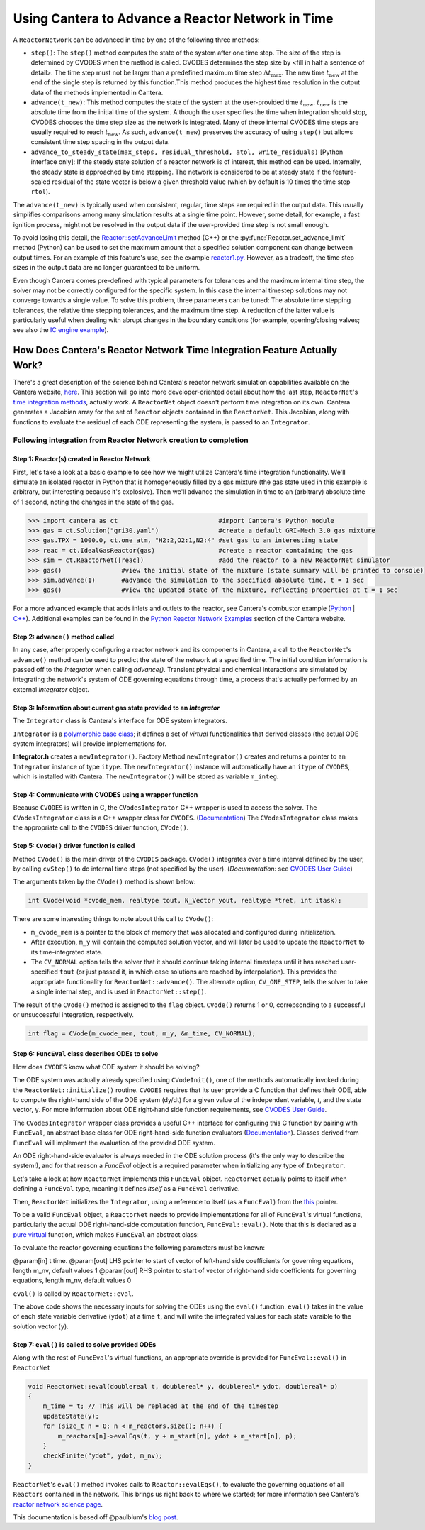 .. title: CVODES and Time Integration in Cantera
.. has_math: true

.. jumbotron::

   .. raw:: html

      <h1 class="display-3">CVODES and Time Integration in Cantera</h1>

   .. class:: lead

      This guide explains ways Cantera can solve the governing equations of 
      a transient Reactor Network problem. Additional insights 
      into the integrator utilized by Cantera (CVODES) are also provided.

Using Cantera to Advance a Reactor Network in Time
**************************************************

A ``ReactorNetwork`` can be advanced in time by one of the following three 
methods:

- ``step()``: The ``step()`` method computes the state of the system after one 
  time step. The size of the step is determined by CVODES when the method is called. 
  CVODES determines the step size by <fill in half a sentence of detail>. The time 
  step must not be larger than a predefined maximum time step 
  :math:`\Delta t_{\mathrm{max}}`. The new time :math:`t_{\mathrm{new}}` at the end 
  of the single step is returned by this function.This method produces the highest time 
  resolution in the output data of the methods implemented in Cantera.

- ``advance(t_new)``: This method computes the state of the system at the 
  user-provided time :math:`t_{\mathrm{new}}`. :math:`t_{\mathrm{new}}` is the absolute 
  time from the initial time of the system. Although the user specifies the time when 
  integration should stop, CVODES chooses the time step size as the network is integrated. 
  Many of these internal CVODES time steps are usually required to reach 
  :math:`t_{\mathrm{new}}`. As such, ``advance(t_new)`` preserves the accuracy of using 
  ``step()`` but allows consistent time step spacing in the output data.

- ``advance_to_steady_state(max_steps, residual_threshold, atol,
  write_residuals)`` [Python interface only]: If the steady state solution of a
  reactor network is of interest, this method can be used. Internally, the
  steady state is approached by time stepping. The network is considered to be
  at steady state if the feature-scaled residual of the state vector is below a
  given threshold value (which by default is 10 times the time step ``rtol``).

The ``advance(t_new)`` is typically used when consistent, regular, time steps are 
required in the output data. This usually simplifies comparisons among many 
simulation results at a single time point. However, some detail, for example, a 
fast ignition process, might not be resolved in the output data if the user-provided 
time step is not small enough.

To avoid losing this detail, the
`Reactor::setAdvanceLimit <{{% ct_docs doxygen/html/dc/d5e/classCantera_1_1Reactor.html#a9b630edc7d836e901886d7fd81134d9e %}}>`__
method (C++) or the :py:func:`Reactor.set_advance_limit` method (Python) can be
used to set the maximum amount that a specified solution component can change
between output times. For an example of this feature's use, see the example
`reactor1.py </examples/python/reactors/reactor1.py.html>`__. However, as a tradeoff, 
the time step sizes in the output data are no longer guaranteed to be uniform.

Even though Cantera comes pre-defined with typical parameters for tolerances
and the maximum internal time step, the solver may not be correctly configured
for the specific system. In this case the internal timestep solutions may not 
converge towards a single value. To solve this problem, three parameters can be 
tuned: The absolute time stepping tolerances, the relative time stepping tolerances, 
and the maximum time step. A reduction of the latter value is particularly useful 
when dealing with abrupt changes in the boundary conditions (for example, 
opening/closing valves; see also the `IC engine example </examples/python/reactors
/ic_engine.py.html>`__).

How Does Cantera's Reactor Network Time Integration Feature Actually Work?
==========================================================================

There's a great description of the science behind Cantera's reactor network 
simulation capabilities available on the Cantera website, 
`here <https://cantera.org/science/reactors/reactors.html>`__. This section will go into more 
developer-oriented detail about how the last step, ``ReactorNet``'s 
`time integration methods <https://cantera.org/science/reactors/reactors.html#time-
integration-for-reactor-networks>`__, actually work. A ``ReactorNet`` object doesn't 
perform time integration on its own. Cantera generates a Jacobian array for the set 
of ``Reactor`` objects contained in the ``ReactorNet``. This Jacobian, along with 
functions to evaluate the residual of each ODE representing the system, is passed to 
an ``Integrator``.

Following integration from Reactor Network creation to completion
-----------------------------------------------------------------

Step 1: Reactor(s) created in Reactor Network
^^^^^^^^^^^^^^^^^^^^^^^^^^^^^^^^^^^^^^^^^^^^^

First, let's take a look at a basic example to see how we might utilize Cantera's time integration 
functionality. We'll simulate an isolated reactor in Python that is homogeneously filled by a gas 
mixture (the gas state used in this example is arbitrary, but interesting because it's 
explosive). Then we'll advance the simulation in time to an (arbitrary) absolute time of 
1 second, noting the changes in the state of the gas.

.. code-block::

    >>> import cantera as ct                           #import Cantera's Python module
    >>> gas = ct.Solution("gri30.yaml")                #create a default GRI-Mech 3.0 gas mixture
    >>> gas.TPX = 1000.0, ct.one_atm, "H2:2,O2:1,N2:4" #set gas to an interesting state
    >>> reac = ct.IdealGasReactor(gas)                 #create a reactor containing the gas
    >>> sim = ct.ReactorNet([reac])                    #add the reactor to a new ReactorNet simulator
    >>> gas()                #view the initial state of the mixture (state summary will be printed to console)
    >>> sim.advance(1)       #advance the simulation to the specified absolute time, t = 1 sec
    >>> gas()                #view the updated state of the mixture, reflecting properties at t = 1 sec

For a more advanced example that adds inlets and outlets to the reactor, see Cantera's combustor example 
(`Python <https://github.com/Cantera/cantera/blob/main/interfaces/cython/cantera/examples/reactors/combustor.py>`__ 
| `C++ <https://github.com/Cantera/cantera/blob/main/samples/cxx/combustor/combustor.cpp>`__). Additional examples 
can be found in the `Python Reactor Network Examples <https://cantera.org/examples/python/index.html#python-example-
reactors>`__ section of the Cantera website.

Step 2: ``advance()`` method called
^^^^^^^^^^^^^^^^^^^^^^^^^^^^^^^^^^^

In any case, after properly configuring a reactor network and its components in Cantera, a call to the 
``ReactorNet``'s ``advance()`` method can be used to predict the state of the network at a specified time. 
The initial condition information is passed off to the `Integrator` when calling `advance()`.
Transient physical and chemical interactions are simulated by integrating the network's system of ODE 
governing equations through time, a process that's actually performed by an external `Integrator` object.

Step 3: Information about current gas state provided to an `Integrator`
^^^^^^^^^^^^^^^^^^^^^^^^^^^^^^^^^^^^^^^^^^^^^^^^^^^^^^^^^^^^^^^^^^^^^^^

The ``Integrator`` class is Cantera's interface for ODE system integrators.

``Integrator`` is a `polymorphic base class <http://www.cplusplus.com/doc/tutorial/polymorphism/>`__; it 
defines a set of *virtual* functionalities that derived classes (the actual ODE system integrators) will 
provide implementations for.

**Integrator.h** creates a ``newIntegrator()``. Factory Method ``newIntegrator()`` creates and returns a 
pointer to an ``Integrator`` instance of type ``itype``. The ``newIntegrator()`` instance will automatically 
have an ``itype`` of ``CVODES``, which is installed with Cantera. The ``newIntegrator()`` will be stored as 
variable ``m_integ``.

Step 4: Communicate with CVODES using a wrapper function
^^^^^^^^^^^^^^^^^^^^^^^^^^^^^^^^^^^^^^^^^^^^^^^^^^^^^^^^

Because ``CVODES`` is written in C, the ``CVodesIntegrator`` C++ wrapper is used to access the solver.
The ``CVodesIntegrator`` class is a C++ wrapper class for ``CVODES``. (`Documentation 
<https://cantera.org/documentation/docs-2.4/doxygen/html/d9/d6b/classCantera_1_1CVodesIntegrator.html>`__)
The ``CVodesIntegrator`` class makes the appropriate call to the ``CVODES`` driver function, ``CVode()``.

Step 5: ``Cvode()`` driver function is called
^^^^^^^^^^^^^^^^^^^^^^^^^^^^^^^^^^^^^^^^^^^^^

Method ``CVode()`` is the main driver of the ``CVODES`` package. ``CVode()`` integrates over a time interval defined by 
the user, by calling ``cvStep()`` to do internal time steps (not specified by the user). (*Documentation:* 
see `CVODES User Guide <https://sundials.readthedocs.io/en/latest/cvodes/index.html>`__)

The arguments taken by the ``CVode()`` method is shown below:

.. code-block::

    int CVode(void *cvode_mem, realtype tout, N_Vector yout, realtype *tret, int itask);

There are some interesting things to note about this call to ``CVode()``:

- ``m_cvode_mem`` is a pointer to the block of memory that was allocated and configured during initialization.
- After execution, ``m_y`` will contain the computed solution vector, and will later be used to update the ``ReactorNet`` 
  to its time-integrated state.
- The ``CV_NORMAL`` option tells the solver that it should continue taking internal timesteps until it has reached 
  user-specified ``tout`` (or just passed it, in which case solutions are reached by interpolation). This provides the 
  appropriate functionality for ``ReactorNet::advance()``. The alternate option, ``CV_ONE_STEP``, tells the solver to take 
  a single internal step, and is used in ``ReactorNet::step()``.

The result of the ``CVode()`` method is assigned to the ``flag`` object. ``CVode()`` returns 1 or 0, correpsonding to 
a successful or unsuccessful integration, respectively. 

.. code-block::

    int flag = CVode(m_cvode_mem, tout, m_y, &m_time, CV_NORMAL);

Step 6: ``FuncEval`` class describes ODEs to solve
^^^^^^^^^^^^^^^^^^^^^^^^^^^^^^^^^^^^^^^^^^^^^^^^^^

How does ``CVODES`` know what ODE system it should be solving? 

The ODE system was actually already specified using ``CVodeInit()``, one of the methods automatically invoked during the
``ReactorNet::initialize()`` routine. ``CVODES`` requires that its user provide a C function that defines their ODE, 
able to compute the right-hand side of the ODE system (dy/dt) for a given value of the independent variable, `t`, 
and the state vector, ``y``. For more information about ODE right-hand side function requirements, 
see `CVODES User Guide <https://sundials.readthedocs.io/en/latest/cvodes/Usage/SIM.html#user-supplied-functions>`__.

The ``CVodesIntegrator`` wrapper class provides a useful C++ interface for configuring this C function by pairing with 
``FuncEval``, an abstract base class for ODE right-hand-side function evaluators (`Documentation 
<https://cantera.org/documentation/docs-2.6/doxygen/html/d1/dd1/classCantera_1_1FuncEval.html>`__). Classes derived 
from ``FuncEval`` will implement the evaluation of the provided ODE system.

An ODE right-hand-side evaluator is always needed in the ODE solution process (it's the only way to describe the system!), and for that reason a `FuncEval` object is a required parameter 
when initializing any type of ``Integrator``.

Let's take a look at how ``ReactorNet`` implements this ``FuncEval`` object. ``ReactorNet`` actually points to itself when 
defining a ``FuncEval`` type, meaning it defines *itself* as a ``FuncEval`` derivative.

Then, ``ReactorNet`` initializes the ``Integrator``, using a reference to itself (as a ``FuncEval``) from the 
`this <https://en.cppreference.com/w/cpp/language/this>`__ pointer.

To be a valid ``FuncEval`` object, a ``ReactorNet`` needs to provide implementations for all of ``FuncEval``'s 
virtual functions, particularly the actual ODE right-hand-side computation 
function, ``FuncEval::eval()``. Note that this is declared as a `pure virtual 
<https://en.cppreference.com/w/cpp/language/abstract_class>`__ function, which makes 
``FuncEval`` an abstract class:

To evaluate the reactor governing equations the following parameters must be known:

@param[in] t time.
@param[out] LHS pointer to start of vector of left-hand side 
coefficients for governing equations, length m_nv, default values 1
@param[out] RHS pointer to start of vector of right-hand side 
coefficients for governing equations, length m_nv, default values 0
    
.. code-block::
    virtual void eval(double t, double* LHS, double* RHS);

``eval()`` is called by ``ReactorNet::eval``.

The above code shows the necessary inputs for solving the ODEs using the ``eval()`` function. ``eval()`` takes in the
value of each state variable derivative (``ydot``) at a time ``t``, and will write the integrated values for each
state varaible to the solution vector (``y``).

Step 7: ``eval()`` is called to solve provided ODEs
^^^^^^^^^^^^^^^^^^^^^^^^^^^^^^^^^^^^^^^^^^^^^^^^^^^

Along with the rest of ``FuncEval``'s virtual functions, an appropriate override is provided for ``FuncEval::eval()`` in 
``ReactorNet``

.. code-block::

    void ReactorNet::eval(doublereal t, doublereal* y, doublereal* ydot, doublereal* p)
    {
        m_time = t; // This will be replaced at the end of the timestep
        updateState(y);
        for (size_t n = 0; n < m_reactors.size(); n++) {
            m_reactors[n]->evalEqs(t, y + m_start[n], ydot + m_start[n], p);
        }
        checkFinite("ydot", ydot, m_nv);
    }


``ReactorNet``'s ``eval()`` method invokes calls to ``Reactor::evalEqs()``, to evaluate the governing equations of all 
``Reactors`` contained in the network. This brings us right back to where we started; for more information see 
Cantera's `reactor network science page </science/reactors/reactors.html>`__. 

This documentation is based off @paulblum's `blog post <https://cantera.org/blog/gsoc-2020-blog-3.html>`__.